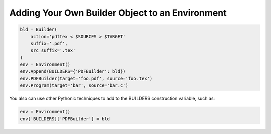 Adding Your Own Builder Object to an Environment
------------------------------------------------

.. code:: python

   bld = Builder(
       action='pdftex < $SOURCES > $TARGET'
       suffix='.pdf',
       src_suffix='.tex'
   )
   env = Environment()
   env.Append(BUILDERS={'PDFBuilder': bld})
   env.PDFBuilder(target='foo.pdf', source='foo.tex')
   env.Program(target='bar', source='bar.c')

You also can use other Pythonic techniques to add to the BUILDERS
construction variable, such as:

.. code:: python

   env = Environment()
   env['BUILDERS]['PDFBuilder'] = bld

